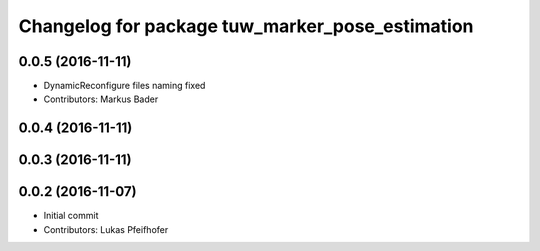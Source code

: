 ^^^^^^^^^^^^^^^^^^^^^^^^^^^^^^^^^^^^^^^^^^^^^^^^
Changelog for package tuw_marker_pose_estimation
^^^^^^^^^^^^^^^^^^^^^^^^^^^^^^^^^^^^^^^^^^^^^^^^

0.0.5 (2016-11-11)
------------------
* DynamicReconfigure files naming fixed
* Contributors: Markus Bader

0.0.4 (2016-11-11)
------------------

0.0.3 (2016-11-11)
------------------

0.0.2 (2016-11-07)
------------------
* Initial commit
* Contributors: Lukas Pfeifhofer
